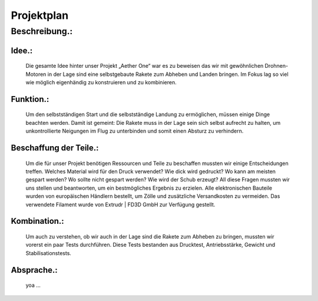 Projektplan
===========


Beschreibung.:
^^^^^^^^^^^^^^

Idee.:
""""""
    Die gesamte Idee hinter unser Projekt „Aether One“ war es zu beweisen das wir mit gewöhnlichen Drohnen-Motoren in der Lage sind eine selbstgebaute Rakete zum Abheben und Landen bringen.
    Im Fokus lag so viel wie möglich eigenhändig zu konstruieren und zu kombinieren. 


Funktion.:
""""""""""
    Um den selbstständigen Start und die selbstständige Landung zu ermöglichen, müssen einige Dinge beachten werden.
    Damit ist gemeint: Die Rakete muss in der Lage sein sich selbst aufrecht zu halten, um unkontrollierte Neigungen im Flug zu unterbinden und somit einen Absturz zu verhindern.


Beschaffung der Teile.:
"""""""""""""""""""""""
    Um die für unser Projekt benötigen Ressourcen und Teile zu beschaffen mussten wir einige Entscheidungen treffen.
    Welches Material wird für den Druck verwendet?
    Wie dick wird gedruckt?
    Wo kann am meisten gespart werden? 
    Wo sollte nicht gespart werden? 
    Wie wird der Schub erzeugt? 
    All diese Fragen mussten wir uns stellen und beantworten, um ein bestmögliches Ergebnis zu erzielen.
    Alle elektronischen Bauteile wurden von europäischen Händlern bestellt, um Zölle und zusätzliche Versandkosten zu vermeiden.
    Das verwendete Filament wurde von Extrudr | FD3D GmbH zur Verfügung gestellt.



Kombination.:
"""""""""""""
    Um auch zu verstehen, ob wir auch in der Lage sind die Rakete zum Abheben zu bringen, mussten wir vorerst ein paar Tests durchführen.
    Diese Tests bestanden aus Drucktest, Antriebsstärke, Gewicht und Stabilisationstests.


Absprache.:
"""""""""""
    yoa ...

